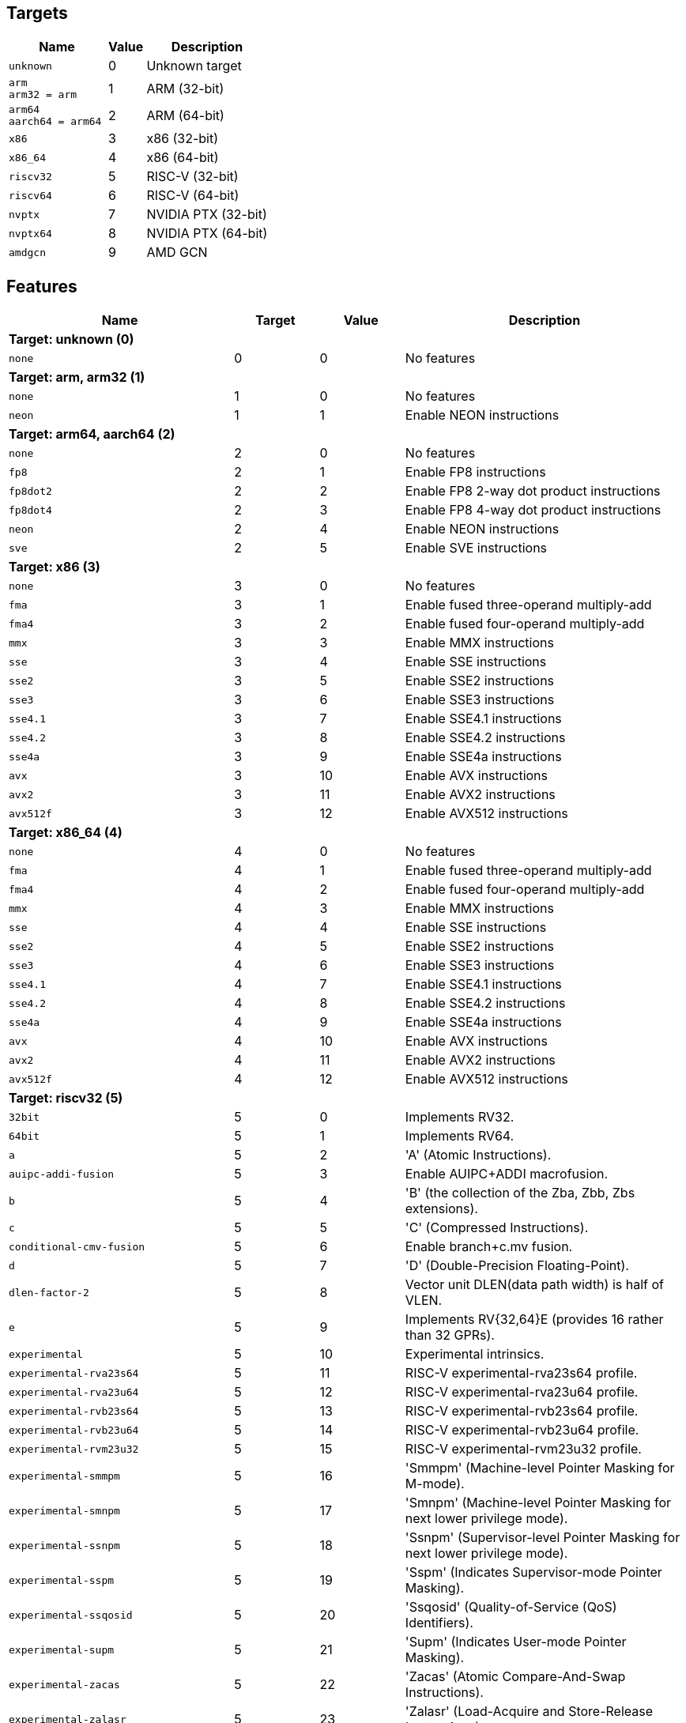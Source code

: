 
== Targets

[%header,cols="8,3,10"]
|===
|Name
|Value
|Description

a|
[source]
----
unknown
----
| 0
| Unknown target

a|
[source]
----
arm
arm32 = arm
----
| 1
| ARM (32-bit)

a|
[source]
----
arm64
aarch64 = arm64
----
| 2
| ARM (64-bit)

a|
[source]
----
x86
----
| 3
| x86 (32-bit)

a|
[source]
----
x86_64
----
| 4
| x86 (64-bit)

a|
[source]
----
riscv32
----
| 5
| RISC-V (32-bit)

a|
[source]
----
riscv64
----
| 6
| RISC-V (64-bit)

a|
[source]
----
nvptx
----
| 7
| NVIDIA PTX (32-bit)

a|
[source]
----
nvptx64
----
| 8
| NVIDIA PTX (64-bit)

a|
[source]
----
amdgcn
----
| 9
| AMD GCN
|===

== Features

[%header,cols="8,3,3,10"]
|===
|Name
|Target
|Value
|Description

4+^|*Target: unknown (0)*

a|
[source]
----
none
----
| 0
| 0
| No features

4+^|*Target: arm, arm32 (1)*

a|
[source]
----
none
----
| 1
| 0
| No features

a|
[source]
----
neon
----
| 1
| 1
| Enable NEON instructions

4+^|*Target: arm64, aarch64 (2)*

a|
[source]
----
none
----
| 2
| 0
| No features

a|
[source]
----
fp8
----
| 2
| 1
| Enable FP8 instructions

a|
[source]
----
fp8dot2
----
| 2
| 2
| Enable FP8 2-way dot product instructions

a|
[source]
----
fp8dot4
----
| 2
| 3
| Enable FP8 4-way dot product instructions

a|
[source]
----
neon
----
| 2
| 4
| Enable NEON instructions

a|
[source]
----
sve
----
| 2
| 5
| Enable SVE instructions

4+^|*Target: x86 (3)*

a|
[source]
----
none
----
| 3
| 0
| No features

a|
[source]
----
fma
----
| 3
| 1
| Enable fused three-operand multiply-add

a|
[source]
----
fma4
----
| 3
| 2
| Enable fused four-operand multiply-add

a|
[source]
----
mmx
----
| 3
| 3
| Enable MMX instructions

a|
[source]
----
sse
----
| 3
| 4
| Enable SSE instructions

a|
[source]
----
sse2
----
| 3
| 5
| Enable SSE2 instructions

a|
[source]
----
sse3
----
| 3
| 6
| Enable SSE3 instructions

a|
[source]
----
sse4.1
----
| 3
| 7
| Enable SSE4.1 instructions

a|
[source]
----
sse4.2
----
| 3
| 8
| Enable SSE4.2 instructions

a|
[source]
----
sse4a
----
| 3
| 9
| Enable SSE4a instructions

a|
[source]
----
avx
----
| 3
| 10
| Enable AVX instructions

a|
[source]
----
avx2
----
| 3
| 11
| Enable AVX2 instructions

a|
[source]
----
avx512f
----
| 3
| 12
| Enable AVX512 instructions

4+^|*Target: x86_64 (4)*

a|
[source]
----
none
----
| 4
| 0
| No features

a|
[source]
----
fma
----
| 4
| 1
| Enable fused three-operand multiply-add

a|
[source]
----
fma4
----
| 4
| 2
| Enable fused four-operand multiply-add

a|
[source]
----
mmx
----
| 4
| 3
| Enable MMX instructions

a|
[source]
----
sse
----
| 4
| 4
| Enable SSE instructions

a|
[source]
----
sse2
----
| 4
| 5
| Enable SSE2 instructions

a|
[source]
----
sse3
----
| 4
| 6
| Enable SSE3 instructions

a|
[source]
----
sse4.1
----
| 4
| 7
| Enable SSE4.1 instructions

a|
[source]
----
sse4.2
----
| 4
| 8
| Enable SSE4.2 instructions

a|
[source]
----
sse4a
----
| 4
| 9
| Enable SSE4a instructions

a|
[source]
----
avx
----
| 4
| 10
| Enable AVX instructions

a|
[source]
----
avx2
----
| 4
| 11
| Enable AVX2 instructions

a|
[source]
----
avx512f
----
| 4
| 12
| Enable AVX512 instructions

4+^|*Target: riscv32 (5)*

a|
[source]
----
32bit
----
| 5
| 0
| Implements RV32.

a|
[source]
----
64bit
----
| 5
| 1
| Implements RV64.

a|
[source]
----
a
----
| 5
| 2
| 'A' (Atomic Instructions).

a|
[source]
----
auipc-addi-fusion
----
| 5
| 3
| Enable AUIPC+ADDI macrofusion.

a|
[source]
----
b
----
| 5
| 4
| 'B' (the collection of the Zba, Zbb, Zbs extensions).

a|
[source]
----
c
----
| 5
| 5
| 'C' (Compressed Instructions).

a|
[source]
----
conditional-cmv-fusion
----
| 5
| 6
| Enable branch+c.mv fusion.

a|
[source]
----
d
----
| 5
| 7
| 'D' (Double-Precision Floating-Point).

a|
[source]
----
dlen-factor-2
----
| 5
| 8
| Vector unit DLEN(data path width) is half of VLEN.

a|
[source]
----
e
----
| 5
| 9
| Implements RV{32,64}E (provides 16 rather than 32 GPRs).

a|
[source]
----
experimental
----
| 5
| 10
| Experimental intrinsics.

a|
[source]
----
experimental-rva23s64
----
| 5
| 11
| RISC-V experimental-rva23s64 profile.

a|
[source]
----
experimental-rva23u64
----
| 5
| 12
| RISC-V experimental-rva23u64 profile.

a|
[source]
----
experimental-rvb23s64
----
| 5
| 13
| RISC-V experimental-rvb23s64 profile.

a|
[source]
----
experimental-rvb23u64
----
| 5
| 14
| RISC-V experimental-rvb23u64 profile.

a|
[source]
----
experimental-rvm23u32
----
| 5
| 15
| RISC-V experimental-rvm23u32 profile.

a|
[source]
----
experimental-smmpm
----
| 5
| 16
| 'Smmpm' (Machine-level Pointer Masking for M-mode).

a|
[source]
----
experimental-smnpm
----
| 5
| 17
| 'Smnpm' (Machine-level Pointer Masking for next lower privilege mode).

a|
[source]
----
experimental-ssnpm
----
| 5
| 18
| 'Ssnpm' (Supervisor-level Pointer Masking for next lower privilege mode).

a|
[source]
----
experimental-sspm
----
| 5
| 19
| 'Sspm' (Indicates Supervisor-mode Pointer Masking).

a|
[source]
----
experimental-ssqosid
----
| 5
| 20
| 'Ssqosid' (Quality-of-Service (QoS) Identifiers).

a|
[source]
----
experimental-supm
----
| 5
| 21
| 'Supm' (Indicates User-mode Pointer Masking).

a|
[source]
----
experimental-zacas
----
| 5
| 22
| 'Zacas' (Atomic Compare-And-Swap Instructions).

a|
[source]
----
experimental-zalasr
----
| 5
| 23
| 'Zalasr' (Load-Acquire and Store-Release Instructions).

a|
[source]
----
experimental-zicfilp
----
| 5
| 24
| 'Zicfilp' (Landing pad).

a|
[source]
----
experimental-zicfiss
----
| 5
| 25
| 'Zicfiss' (Shadow stack).

a|
[source]
----
f
----
| 5
| 26
| 'F' (Single-Precision Floating-Point).

a|
[source]
----
forced-atomics
----
| 5
| 27
| Assume that lock-free native-width atomics are available.

a|
[source]
----
forced-sw-shadow-stack
----
| 5
| 28
| Implement shadow stack with software..

a|
[source]
----
h
----
| 5
| 29
| 'H' (Hypervisor).

a|
[source]
----
i
----
| 5
| 30
| 'I' (Base Integer Instruction Set).

a|
[source]
----
ld-add-fusion
----
| 5
| 31
| Enable LD+ADD macrofusion.

a|
[source]
----
lui-addi-fusion
----
| 5
| 32
| Enable LUI+ADDI macro fusion.

a|
[source]
----
m
----
| 5
| 33
| 'M' (Integer Multiplication and Division).

a|
[source]
----
no-default-unroll
----
| 5
| 34
| Disable default unroll preference..

a|
[source]
----
no-rvc-hints
----
| 5
| 35
| Disable RVC Hint Instructions..

a|
[source]
----
no-sink-splat-operands
----
| 5
| 36
| Disable sink splat operands to enable .vx, .vf,.wx, and .wf instructions.

a|
[source]
----
no-trailing-seq-cst-fence
----
| 5
| 37
| Disable trailing fence for seq-cst store..

a|
[source]
----
optimized-zero-stride-load
----
| 5
| 38
| Optimized (perform fewer memory operations)zero-stride vector load.

a|
[source]
----
predictable-select-expensive
----
| 5
| 39
| Prefer likely predicted branches over selects.

a|
[source]
----
prefer-w-inst
----
| 5
| 40
| Prefer instructions with W suffix.

a|
[source]
----
relax
----
| 5
| 41
| Enable Linker relaxation..

a|
[source]
----
reserve-x1
----
| 5
| 42
| Reserve X1.

a|
[source]
----
reserve-x10
----
| 5
| 43
| Reserve X10.

a|
[source]
----
reserve-x11
----
| 5
| 44
| Reserve X11.

a|
[source]
----
reserve-x12
----
| 5
| 45
| Reserve X12.

a|
[source]
----
reserve-x13
----
| 5
| 46
| Reserve X13.

a|
[source]
----
reserve-x14
----
| 5
| 47
| Reserve X14.

a|
[source]
----
reserve-x15
----
| 5
| 48
| Reserve X15.

a|
[source]
----
reserve-x16
----
| 5
| 49
| Reserve X16.

a|
[source]
----
reserve-x17
----
| 5
| 50
| Reserve X17.

a|
[source]
----
reserve-x18
----
| 5
| 51
| Reserve X18.

a|
[source]
----
reserve-x19
----
| 5
| 52
| Reserve X19.

a|
[source]
----
reserve-x2
----
| 5
| 53
| Reserve X2.

a|
[source]
----
reserve-x20
----
| 5
| 54
| Reserve X20.

a|
[source]
----
reserve-x21
----
| 5
| 55
| Reserve X21.

a|
[source]
----
reserve-x22
----
| 5
| 56
| Reserve X22.

a|
[source]
----
reserve-x23
----
| 5
| 57
| Reserve X23.

a|
[source]
----
reserve-x24
----
| 5
| 58
| Reserve X24.

a|
[source]
----
reserve-x25
----
| 5
| 59
| Reserve X25.

a|
[source]
----
reserve-x26
----
| 5
| 60
| Reserve X26.

a|
[source]
----
reserve-x27
----
| 5
| 61
| Reserve X27.

a|
[source]
----
reserve-x28
----
| 5
| 62
| Reserve X28.

a|
[source]
----
reserve-x29
----
| 5
| 63
| Reserve X29.

a|
[source]
----
reserve-x3
----
| 5
| 64
| Reserve X3.

a|
[source]
----
reserve-x30
----
| 5
| 65
| Reserve X30.

a|
[source]
----
reserve-x31
----
| 5
| 66
| Reserve X31.

a|
[source]
----
reserve-x4
----
| 5
| 67
| Reserve X4.

a|
[source]
----
reserve-x5
----
| 5
| 68
| Reserve X5.

a|
[source]
----
reserve-x6
----
| 5
| 69
| Reserve X6.

a|
[source]
----
reserve-x7
----
| 5
| 70
| Reserve X7.

a|
[source]
----
reserve-x8
----
| 5
| 71
| Reserve X8.

a|
[source]
----
reserve-x9
----
| 5
| 72
| Reserve X9.

a|
[source]
----
rva20s64
----
| 5
| 73
| RISC-V rva20s64 profile.

a|
[source]
----
rva20u64
----
| 5
| 74
| RISC-V rva20u64 profile.

a|
[source]
----
rva22s64
----
| 5
| 75
| RISC-V rva22s64 profile.

a|
[source]
----
rva22u64
----
| 5
| 76
| RISC-V rva22u64 profile.

a|
[source]
----
rvi20u32
----
| 5
| 77
| RISC-V rvi20u32 profile.

a|
[source]
----
rvi20u64
----
| 5
| 78
| RISC-V rvi20u64 profile.

a|
[source]
----
save-restore
----
| 5
| 79
| Enable save/restore..

a|
[source]
----
shcounterenw
----
| 5
| 80
| 'Shcounterenw' (Support writeable hcounteren enable bit for any hpmcounter that is not read-only zero).

a|
[source]
----
shgatpa
----
| 5
| 81
| 'Sgatpa' (SvNNx4 mode supported for all modes supported by satp, as well as Bare).

a|
[source]
----
shifted-zextw-fusion
----
| 5
| 82
| Enable SLLI+SRLI to be fused when computing (shifted) word zero extension.

a|
[source]
----
short-forward-branch-opt
----
| 5
| 83
| Enable short forward branch optimization.

a|
[source]
----
shtvala
----
| 5
| 84
| 'Shtvala' (htval provides all needed values).

a|
[source]
----
shvsatpa
----
| 5
| 85
| 'Svsatpa' (vsatp supports all modes supported by satp).

a|
[source]
----
shvstvala
----
| 5
| 86
| 'Shvstvala' (vstval provides all needed values).

a|
[source]
----
shvstvecd
----
| 5
| 87
| 'Shvstvecd' (vstvec supports Direct mode).

a|
[source]
----
sifive7
----
| 5
| 88
| SiFive 7-Series processors.

a|
[source]
----
smaia
----
| 5
| 89
| 'Smaia' (Advanced Interrupt Architecture Machine Level).

a|
[source]
----
smcdeleg
----
| 5
| 90
| 'Smcdeleg' (Counter Delegation Machine Level).

a|
[source]
----
smcsrind
----
| 5
| 91
| 'Smcsrind' (Indirect CSR Access Machine Level).

a|
[source]
----
smepmp
----
| 5
| 92
| 'Smepmp' (Enhanced Physical Memory Protection).

a|
[source]
----
smstateen
----
| 5
| 93
| 'Smstateen' (Machine-mode view of the state-enable extension).

a|
[source]
----
ssaia
----
| 5
| 94
| 'Ssaia' (Advanced Interrupt Architecture Supervisor Level).

a|
[source]
----
ssccfg
----
| 5
| 95
| 'Ssccfg' (Counter Configuration Supervisor Level).

a|
[source]
----
ssccptr
----
| 5
| 96
| 'Ssccptr' (Main memory supports page table reads).

a|
[source]
----
sscofpmf
----
| 5
| 97
| 'Sscofpmf' (Count Overflow and Mode-Based Filtering).

a|
[source]
----
sscounterenw
----
| 5
| 98
| 'Sscounterenw' (Support writeable scounteren enable bit for any hpmcounter that is not read-only zero).

a|
[source]
----
sscsrind
----
| 5
| 99
| 'Sscsrind' (Indirect CSR Access Supervisor Level).

a|
[source]
----
ssstateen
----
| 5
| 100
| 'Ssstateen' (Supervisor-mode view of the state-enable extension).

a|
[source]
----
ssstrict
----
| 5
| 101
| 'Ssstrict' (No non-conforming extensions are present).

a|
[source]
----
sstc
----
| 5
| 102
| 'Sstc' (Supervisor-mode timer interrupts).

a|
[source]
----
sstvala
----
| 5
| 103
| 'Sstvala' (stval provides all needed values).

a|
[source]
----
sstvecd
----
| 5
| 104
| 'Sstvecd' (stvec supports Direct mode).

a|
[source]
----
ssu64xl
----
| 5
| 105
| 'Ssu64xl' (UXLEN=64 supported).

a|
[source]
----
svade
----
| 5
| 106
| 'Svade' (Raise exceptions on improper A/D bits).

a|
[source]
----
svadu
----
| 5
| 107
| 'Svadu' (Hardware A/D updates).

a|
[source]
----
svbare
----
| 5
| 108
| 'Svbare' $(satp mode Bare supported).

a|
[source]
----
svinval
----
| 5
| 109
| 'Svinval' (Fine-Grained Address-Translation Cache Invalidation).

a|
[source]
----
svnapot
----
| 5
| 110
| 'Svnapot' (NAPOT Translation Contiguity).

a|
[source]
----
svpbmt
----
| 5
| 111
| 'Svpbmt' (Page-Based Memory Types).

a|
[source]
----
tagged-globals
----
| 5
| 112
| Use an instruction sequence for taking the address of a global that allows a memory tag in the upper address bits.

a|
[source]
----
unaligned-scalar-mem
----
| 5
| 113
| Has reasonably performant unaligned scalar loads and stores.

a|
[source]
----
unaligned-vector-mem
----
| 5
| 114
| Has reasonably performant unaligned vector loads and stores.

a|
[source]
----
use-postra-scheduler
----
| 5
| 115
| Schedule again after register allocation.

a|
[source]
----
v
----
| 5
| 116
| 'V' (Vector Extension for Application Processors).

a|
[source]
----
ventana-veyron
----
| 5
| 117
| Ventana Veyron-Series processors.

a|
[source]
----
xcvalu
----
| 5
| 118
| 'XCValu' (CORE-V ALU Operations).

a|
[source]
----
xcvbi
----
| 5
| 119
| 'XCVbi' (CORE-V Immediate Branching).

a|
[source]
----
xcvbitmanip
----
| 5
| 120
| 'XCVbitmanip' (CORE-V Bit Manipulation).

a|
[source]
----
xcvelw
----
| 5
| 121
| 'XCVelw' (CORE-V Event Load Word).

a|
[source]
----
xcvmac
----
| 5
| 122
| 'XCVmac' (CORE-V Multiply-Accumulate).

a|
[source]
----
xcvmem
----
| 5
| 123
| 'XCVmem' (CORE-V Post-incrementing Load & Store).

a|
[source]
----
xcvsimd
----
| 5
| 124
| 'XCVsimd' (CORE-V SIMD ALU).

a|
[source]
----
xsfcease
----
| 5
| 125
| 'XSfcease' (SiFive sf.cease Instruction).

a|
[source]
----
xsfvcp
----
| 5
| 126
| 'XSfvcp' (SiFive Custom Vector Coprocessor Interface Instructions).

a|
[source]
----
xsfvfnrclipxfqf
----
| 5
| 127
| 'XSfvfnrclipxfqf' (SiFive FP32-to-int8 Ranged Clip Instructions).

a|
[source]
----
xsfvfwmaccqqq
----
| 5
| 128
| 'XSfvfwmaccqqq' (SiFive Matrix Multiply Accumulate Instruction and 4-by-4)).

a|
[source]
----
xsfvqmaccdod
----
| 5
| 129
| 'XSfvqmaccdod' (SiFive Int8 Matrix Multiplication Instructions (2-by-8 and 8-by-2)).

a|
[source]
----
xsfvqmaccqoq
----
| 5
| 130
| 'XSfvqmaccqoq' (SiFive Int8 Matrix Multiplication Instructions (4-by-8 and 8-by-4)).

a|
[source]
----
xsifivecdiscarddlone
----
| 5
| 131
| 'XSiFivecdiscarddlone' (SiFive sf.cdiscard.d.l1 Instruction).

a|
[source]
----
xsifivecflushdlone
----
| 5
| 132
| 'XSiFivecflushdlone' (SiFive sf.cflush.d.l1 Instruction).

a|
[source]
----
xtheadba
----
| 5
| 133
| 'XTHeadBa' (T-Head address calculation instructions).

a|
[source]
----
xtheadbb
----
| 5
| 134
| 'XTHeadBb' (T-Head basic bit-manipulation instructions).

a|
[source]
----
xtheadbs
----
| 5
| 135
| 'XTHeadBs' (T-Head single-bit instructions).

a|
[source]
----
xtheadcmo
----
| 5
| 136
| 'XTHeadCmo' (T-Head cache management instructions).

a|
[source]
----
xtheadcondmov
----
| 5
| 137
| 'XTHeadCondMov' (T-Head conditional move instructions).

a|
[source]
----
xtheadfmemidx
----
| 5
| 138
| 'XTHeadFMemIdx' (T-Head FP Indexed Memory Operations).

a|
[source]
----
xtheadmac
----
| 5
| 139
| 'XTHeadMac' (T-Head Multiply-Accumulate Instructions).

a|
[source]
----
xtheadmemidx
----
| 5
| 140
| 'XTHeadMemIdx' (T-Head Indexed Memory Operations).

a|
[source]
----
xtheadmempair
----
| 5
| 141
| 'XTHeadMemPair' (T-Head two-GPR Memory Operations).

a|
[source]
----
xtheadsync
----
| 5
| 142
| 'XTHeadSync' (T-Head multicore synchronization instructions).

a|
[source]
----
xtheadvdot
----
| 5
| 143
| 'XTHeadVdot' (T-Head Vector Extensions for Dot).

a|
[source]
----
xventanacondops
----
| 5
| 144
| 'XVentanaCondOps' (Ventana Conditional Ops).

a|
[source]
----
xwchc
----
| 5
| 145
| 'Xwchc' (WCH/QingKe additional compressed opcodes).

a|
[source]
----
za128rs
----
| 5
| 146
| 'Za128rs' (Reservation Set Size of at Most 128 Bytes).

a|
[source]
----
za64rs
----
| 5
| 147
| 'Za64rs' (Reservation Set Size of at Most 64 Bytes).

a|
[source]
----
zaamo
----
| 5
| 148
| 'Zaamo' (Atomic Memory Operations).

a|
[source]
----
zabha
----
| 5
| 149
| 'Zabha' (Byte and Halfword Atomic Memory Operations).

a|
[source]
----
zalrsc
----
| 5
| 150
| 'Zalrsc' (Load-Reserved/Store-Conditional).

a|
[source]
----
zama16b
----
| 5
| 151
| 'Zama16b' (Atomic 16-byte misaligned loads, stores and AMOs).

a|
[source]
----
zawrs
----
| 5
| 152
| 'Zawrs' (Wait on Reservation Set).

a|
[source]
----
zba
----
| 5
| 153
| 'Zba' (Address Generation Instructions).

a|
[source]
----
zbb
----
| 5
| 154
| 'Zbb' (Basic Bit-Manipulation).

a|
[source]
----
zbc
----
| 5
| 155
| 'Zbc' (Carry-Less Multiplication).

a|
[source]
----
zbkb
----
| 5
| 156
| 'Zbkb' (Bitmanip instructions for Cryptography).

a|
[source]
----
zbkc
----
| 5
| 157
| 'Zbkc' (Carry-less multiply instructions for Cryptography).

a|
[source]
----
zbkx
----
| 5
| 158
| 'Zbkx' (Crossbar permutation instructions).

a|
[source]
----
zbs
----
| 5
| 159
| 'Zbs' (Single-Bit Instructions).

a|
[source]
----
zca
----
| 5
| 160
| 'Zca' (part of the C extension, excluding compressed floating point loads/stores).

a|
[source]
----
zcb
----
| 5
| 161
| 'Zcb' (Compressed basic bit manipulation instructions).

a|
[source]
----
zcd
----
| 5
| 162
| 'Zcd' (Compressed Double-Precision Floating-Point Instructions).

a|
[source]
----
zce
----
| 5
| 163
| 'Zce' (Compressed extensions for microcontrollers).

a|
[source]
----
zcf
----
| 5
| 164
| 'Zcf' (Compressed Single-Precision Floating-Point Instructions).

a|
[source]
----
zcmop
----
| 5
| 165
| 'Zcmop' (Compressed May-Be-Operations).

a|
[source]
----
zcmp
----
| 5
| 166
| 'Zcmp' (sequenced instructions for code-size reduction).

a|
[source]
----
zcmt
----
| 5
| 167
| 'Zcmt' (table jump instructions for code-size reduction).

a|
[source]
----
zdinx
----
| 5
| 168
| 'Zdinx' (Double in Integer).

a|
[source]
----
zexth-fusion
----
| 5
| 169
| Enable SLLI+SRLI to be fused to zero extension of halfword.

a|
[source]
----
zextw-fusion
----
| 5
| 170
| Enable SLLI+SRLI to be fused to zero extension of word.

a|
[source]
----
zfa
----
| 5
| 171
| 'Zfa' (Additional Floating-Point).

a|
[source]
----
zfbfmin
----
| 5
| 172
| 'Zfbfmin' (Scalar BF16 Converts).

a|
[source]
----
zfh
----
| 5
| 173
| 'Zfh' (Half-Precision Floating-Point).

a|
[source]
----
zfhmin
----
| 5
| 174
| 'Zfhmin' (Half-Precision Floating-Point Minimal).

a|
[source]
----
zfinx
----
| 5
| 175
| 'Zfinx' (Float in Integer).

a|
[source]
----
zhinx
----
| 5
| 176
| 'Zhinx' (Half Float in Integer).

a|
[source]
----
zhinxmin
----
| 5
| 177
| 'Zhinxmin' (Half Float in Integer Minimal).

a|
[source]
----
zic64b
----
| 5
| 178
| 'Zic64b' (Cache Block Size Is 64 Bytes).

a|
[source]
----
zicbom
----
| 5
| 179
| 'Zicbom' (Cache-Block Management Instructions).

a|
[source]
----
zicbop
----
| 5
| 180
| 'Zicbop' (Cache-Block Prefetch Instructions).

a|
[source]
----
zicboz
----
| 5
| 181
| 'Zicboz' (Cache-Block Zero Instructions).

a|
[source]
----
ziccamoa
----
| 5
| 182
| 'Ziccamoa' (Main Memory Supports All Atomics in A).

a|
[source]
----
ziccif
----
| 5
| 183
| 'Ziccif' (Main Memory Supports Instruction Fetch with Atomicity Requirement).

a|
[source]
----
zicclsm
----
| 5
| 184
| 'Zicclsm' (Main Memory Supports Misaligned Loads/Stores).

a|
[source]
----
ziccrse
----
| 5
| 185
| 'Ziccrse' (Main Memory Supports Forward Progress on LR/SC Sequences).

a|
[source]
----
zicntr
----
| 5
| 186
| 'Zicntr' (Base Counters and Timers).

a|
[source]
----
zicond
----
| 5
| 187
| 'Zicond' (Integer Conditional Operations).

a|
[source]
----
zicsr
----
| 5
| 188
| 'zicsr' (CSRs).

a|
[source]
----
zifencei
----
| 5
| 189
| 'Zifencei' (fence.i).

a|
[source]
----
zihintntl
----
| 5
| 190
| 'Zihintntl' (Non-Temporal Locality Hints).

a|
[source]
----
zihintpause
----
| 5
| 191
| 'Zihintpause' (Pause Hint).

a|
[source]
----
zihpm
----
| 5
| 192
| 'Zihpm' (Hardware Performance Counters).

a|
[source]
----
zimop
----
| 5
| 193
| 'Zimop' (May-Be-Operations).

a|
[source]
----
zk
----
| 5
| 194
| 'Zk' (Standard scalar cryptography extension).

a|
[source]
----
zkn
----
| 5
| 195
| 'Zkn' (NIST Algorithm Suite).

a|
[source]
----
zknd
----
| 5
| 196
| 'Zknd' (NIST Suite: AES Decryption).

a|
[source]
----
zkne
----
| 5
| 197
| 'Zkne' (NIST Suite: AES Encryption).

a|
[source]
----
zknh
----
| 5
| 198
| 'Zknh' (NIST Suite: Hash Function Instructions).

a|
[source]
----
zkr
----
| 5
| 199
| 'Zkr' (Entropy Source Extension).

a|
[source]
----
zks
----
| 5
| 200
| 'Zks' (ShangMi Algorithm Suite).

a|
[source]
----
zksed
----
| 5
| 201
| 'Zksed' (ShangMi Suite: SM4 Block Cipher Instructions).

a|
[source]
----
zksh
----
| 5
| 202
| 'Zksh' (ShangMi Suite: SM3 Hash Function Instructions).

a|
[source]
----
zkt
----
| 5
| 203
| 'Zkt' (Data Independent Execution Latency).

a|
[source]
----
zmmul
----
| 5
| 204
| 'Zmmul' (Integer Multiplication).

a|
[source]
----
ztso
----
| 5
| 205
| 'Ztso' (Memory Model

a|
[source]
----
zvbb
----
| 5
| 206
| 'Zvbb' (Vector basic bit-manipulation instructions).

a|
[source]
----
zvbc
----
| 5
| 207
| 'Zvbc' (Vector Carryless Multiplication).

a|
[source]
----
zve32f
----
| 5
| 208
| 'Zve32f' (Vector Extensions for Embedded Processors with maximal 32 EEW and F extension).

a|
[source]
----
zve32x
----
| 5
| 209
| 'Zve32x' (Vector Extensions for Embedded Processors with maximal 32 EEW).

a|
[source]
----
zve64d
----
| 5
| 210
| 'Zve64d' (Vector Extensions for Embedded Processors with maximal 64 EEW, F and D extension).

a|
[source]
----
zve64f
----
| 5
| 211
| 'Zve64f' (Vector Extensions for Embedded Processors with maximal 64 EEW and F extension).

a|
[source]
----
zve64x
----
| 5
| 212
| 'Zve64x' (Vector Extensions for Embedded Processors with maximal 64 EEW).

a|
[source]
----
zvfbfmin
----
| 5
| 213
| 'Zvbfmin' (Vector BF16 Converts).

a|
[source]
----
zvfbfwma
----
| 5
| 214
| 'Zvfbfwma' (Vector BF16 widening mul-add).

a|
[source]
----
zvfh
----
| 5
| 215
| 'Zvfh' (Vector Half-Precision Floating-Point).

a|
[source]
----
zvfhmin
----
| 5
| 216
| 'Zvfhmin' (Vector Half-Precision Floating-Point Minimal).

a|
[source]
----
zvkb
----
| 5
| 217
| 'Zvkb' (Vector Bit-manipulation used in Cryptography).

a|
[source]
----
zvkg
----
| 5
| 218
| 'Zvkg' (Vector GCM instructions for Cryptography).

a|
[source]
----
zvkn
----
| 5
| 219
| 'Zvkn' (shorthand for 'Zvkned', 'Zvknhb', 'Zvkb', and 'Zvkt').

a|
[source]
----
zvknc
----
| 5
| 220
| 'Zvknc' (shorthand for 'Zvknc' and 'Zvbc').

a|
[source]
----
zvkned
----
| 5
| 221
| 'Zvkned' (Vector AES Encryption & Decryption (Single Round)).

a|
[source]
----
zvkng
----
| 5
| 222
| 'zvkng' (shorthand for 'Zvkn' and 'Zvkg').

a|
[source]
----
zvknha
----
| 5
| 223
| 'Zvknha' (Vector SHA-2 (SHA-256 only)).

a|
[source]
----
zvknhb
----
| 5
| 224
| 'Zvknhb' (Vector SHA-2 (SHA-256 and SHA-512)).

a|
[source]
----
zvks
----
| 5
| 225
| 'Zvks' (shorthand for 'Zvksed', 'Zvksh', 'Zvkb', and 'Zvkt').

a|
[source]
----
zvksc
----
| 5
| 226
| 'Zvksc' (shorthand for 'Zvks' and 'Zvbc').

a|
[source]
----
zvksed
----
| 5
| 227
| 'Zvksed' (SM4 Block Cipher Instructions).

a|
[source]
----
zvksg
----
| 5
| 228
| 'Zvksg' (shorthand for 'Zvks' and 'Zvkg').

a|
[source]
----
zvksh
----
| 5
| 229
| 'Zvksh' (SM3 Hash Function Instructions).

a|
[source]
----
zvkt
----
| 5
| 230
| 'Zvkt' (Vector Data-Independent Execution Latency).

a|
[source]
----
zvl1024b
----
| 5
| 231
| 'Zvl' (Minimum Vector Length) 1024.

a|
[source]
----
zvl128b
----
| 5
| 232
| 'Zvl' (Minimum Vector Length) 128.

a|
[source]
----
zvl16384b
----
| 5
| 233
| 'Zvl' (Minimum Vector Length) 16384.

a|
[source]
----
zvl2048b
----
| 5
| 234
| 'Zvl' (Minimum Vector Length) 2048.

a|
[source]
----
zvl256b
----
| 5
| 235
| 'Zvl' (Minimum Vector Length) 256.

a|
[source]
----
zvl32768b
----
| 5
| 236
| 'Zvl' (Minimum Vector Length) 32768.

a|
[source]
----
zvl32b
----
| 5
| 237
| 'Zvl' (Minimum Vector Length) 32.

a|
[source]
----
zvl4096b
----
| 5
| 238
| 'Zvl' (Minimum Vector Length) 4096.

a|
[source]
----
zvl512b
----
| 5
| 239
| 'Zvl' (Minimum Vector Length) 512.

a|
[source]
----
zvl64b
----
| 5
| 240
| 'Zvl' (Minimum Vector Length) 64.

a|
[source]
----
zvl65536b
----
| 5
| 241
| 'Zvl' (Minimum Vector Length) 65536.

a|
[source]
----
zvl8192b
----
| 5
| 242
| 'Zvl' (Minimum Vector Length) 8192.

4+^|*Target: riscv64 (6)*

a|
[source]
----
32bit
----
| 6
| 0
| Implements RV32.

a|
[source]
----
64bit
----
| 6
| 1
| Implements RV64.

a|
[source]
----
a
----
| 6
| 2
| 'A' (Atomic Instructions).

a|
[source]
----
auipc-addi-fusion
----
| 6
| 3
| Enable AUIPC+ADDI macrofusion.

a|
[source]
----
b
----
| 6
| 4
| 'B' (the collection of the Zba, Zbb, Zbs extensions).

a|
[source]
----
c
----
| 6
| 5
| 'C' (Compressed Instructions).

a|
[source]
----
conditional-cmv-fusion
----
| 6
| 6
| Enable branch+c.mv fusion.

a|
[source]
----
d
----
| 6
| 7
| 'D' (Double-Precision Floating-Point).

a|
[source]
----
dlen-factor-2
----
| 6
| 8
| Vector unit DLEN(data path width) is half of VLEN.

a|
[source]
----
e
----
| 6
| 9
| Implements RV{32,64}E (provides 16 rather than 32 GPRs).

a|
[source]
----
experimental
----
| 6
| 10
| Experimental intrinsics.

a|
[source]
----
experimental-rva23s64
----
| 6
| 11
| RISC-V experimental-rva23s64 profile.

a|
[source]
----
experimental-rva23u64
----
| 6
| 12
| RISC-V experimental-rva23u64 profile.

a|
[source]
----
experimental-rvb23s64
----
| 6
| 13
| RISC-V experimental-rvb23s64 profile.

a|
[source]
----
experimental-rvb23u64
----
| 6
| 14
| RISC-V experimental-rvb23u64 profile.

a|
[source]
----
experimental-rvm23u32
----
| 6
| 15
| RISC-V experimental-rvm23u32 profile.

a|
[source]
----
experimental-smmpm
----
| 6
| 16
| 'Smmpm' (Machine-level Pointer Masking for M-mode).

a|
[source]
----
experimental-smnpm
----
| 6
| 17
| 'Smnpm' (Machine-level Pointer Masking for next lower privilege mode).

a|
[source]
----
experimental-ssnpm
----
| 6
| 18
| 'Ssnpm' (Supervisor-level Pointer Masking for next lower privilege mode).

a|
[source]
----
experimental-sspm
----
| 6
| 19
| 'Sspm' (Indicates Supervisor-mode Pointer Masking).

a|
[source]
----
experimental-ssqosid
----
| 6
| 20
| 'Ssqosid' (Quality-of-Service (QoS) Identifiers).

a|
[source]
----
experimental-supm
----
| 6
| 21
| 'Supm' (Indicates User-mode Pointer Masking).

a|
[source]
----
experimental-zacas
----
| 6
| 22
| 'Zacas' (Atomic Compare-And-Swap Instructions).

a|
[source]
----
experimental-zalasr
----
| 6
| 23
| 'Zalasr' (Load-Acquire and Store-Release Instructions).

a|
[source]
----
experimental-zicfilp
----
| 6
| 24
| 'Zicfilp' (Landing pad).

a|
[source]
----
experimental-zicfiss
----
| 6
| 25
| 'Zicfiss' (Shadow stack).

a|
[source]
----
f
----
| 6
| 26
| 'F' (Single-Precision Floating-Point).

a|
[source]
----
forced-atomics
----
| 6
| 27
| Assume that lock-free native-width atomics are available.

a|
[source]
----
forced-sw-shadow-stack
----
| 6
| 28
| Implement shadow stack with software..

a|
[source]
----
h
----
| 6
| 29
| 'H' (Hypervisor).

a|
[source]
----
i
----
| 6
| 30
| 'I' (Base Integer Instruction Set).

a|
[source]
----
ld-add-fusion
----
| 6
| 31
| Enable LD+ADD macrofusion.

a|
[source]
----
lui-addi-fusion
----
| 6
| 32
| Enable LUI+ADDI macro fusion.

a|
[source]
----
m
----
| 6
| 33
| 'M' (Integer Multiplication and Division).

a|
[source]
----
no-default-unroll
----
| 6
| 34
| Disable default unroll preference..

a|
[source]
----
no-rvc-hints
----
| 6
| 35
| Disable RVC Hint Instructions..

a|
[source]
----
no-sink-splat-operands
----
| 6
| 36
| Disable sink splat operands to enable .vx, .vf,.wx, and .wf instructions.

a|
[source]
----
no-trailing-seq-cst-fence
----
| 6
| 37
| Disable trailing fence for seq-cst store..

a|
[source]
----
optimized-zero-stride-load
----
| 6
| 38
| Optimized (perform fewer memory operations)zero-stride vector load.

a|
[source]
----
predictable-select-expensive
----
| 6
| 39
| Prefer likely predicted branches over selects.

a|
[source]
----
prefer-w-inst
----
| 6
| 40
| Prefer instructions with W suffix.

a|
[source]
----
relax
----
| 6
| 41
| Enable Linker relaxation..

a|
[source]
----
reserve-x1
----
| 6
| 42
| Reserve X1.

a|
[source]
----
reserve-x10
----
| 6
| 43
| Reserve X10.

a|
[source]
----
reserve-x11
----
| 6
| 44
| Reserve X11.

a|
[source]
----
reserve-x12
----
| 6
| 45
| Reserve X12.

a|
[source]
----
reserve-x13
----
| 6
| 46
| Reserve X13.

a|
[source]
----
reserve-x14
----
| 6
| 47
| Reserve X14.

a|
[source]
----
reserve-x15
----
| 6
| 48
| Reserve X15.

a|
[source]
----
reserve-x16
----
| 6
| 49
| Reserve X16.

a|
[source]
----
reserve-x17
----
| 6
| 50
| Reserve X17.

a|
[source]
----
reserve-x18
----
| 6
| 51
| Reserve X18.

a|
[source]
----
reserve-x19
----
| 6
| 52
| Reserve X19.

a|
[source]
----
reserve-x2
----
| 6
| 53
| Reserve X2.

a|
[source]
----
reserve-x20
----
| 6
| 54
| Reserve X20.

a|
[source]
----
reserve-x21
----
| 6
| 55
| Reserve X21.

a|
[source]
----
reserve-x22
----
| 6
| 56
| Reserve X22.

a|
[source]
----
reserve-x23
----
| 6
| 57
| Reserve X23.

a|
[source]
----
reserve-x24
----
| 6
| 58
| Reserve X24.

a|
[source]
----
reserve-x25
----
| 6
| 59
| Reserve X25.

a|
[source]
----
reserve-x26
----
| 6
| 60
| Reserve X26.

a|
[source]
----
reserve-x27
----
| 6
| 61
| Reserve X27.

a|
[source]
----
reserve-x28
----
| 6
| 62
| Reserve X28.

a|
[source]
----
reserve-x29
----
| 6
| 63
| Reserve X29.

a|
[source]
----
reserve-x3
----
| 6
| 64
| Reserve X3.

a|
[source]
----
reserve-x30
----
| 6
| 65
| Reserve X30.

a|
[source]
----
reserve-x31
----
| 6
| 66
| Reserve X31.

a|
[source]
----
reserve-x4
----
| 6
| 67
| Reserve X4.

a|
[source]
----
reserve-x5
----
| 6
| 68
| Reserve X5.

a|
[source]
----
reserve-x6
----
| 6
| 69
| Reserve X6.

a|
[source]
----
reserve-x7
----
| 6
| 70
| Reserve X7.

a|
[source]
----
reserve-x8
----
| 6
| 71
| Reserve X8.

a|
[source]
----
reserve-x9
----
| 6
| 72
| Reserve X9.

a|
[source]
----
rva20s64
----
| 6
| 73
| RISC-V rva20s64 profile.

a|
[source]
----
rva20u64
----
| 6
| 74
| RISC-V rva20u64 profile.

a|
[source]
----
rva22s64
----
| 6
| 75
| RISC-V rva22s64 profile.

a|
[source]
----
rva22u64
----
| 6
| 76
| RISC-V rva22u64 profile.

a|
[source]
----
rvi20u32
----
| 6
| 77
| RISC-V rvi20u32 profile.

a|
[source]
----
rvi20u64
----
| 6
| 78
| RISC-V rvi20u64 profile.

a|
[source]
----
save-restore
----
| 6
| 79
| Enable save/restore..

a|
[source]
----
shcounterenw
----
| 6
| 80
| 'Shcounterenw' (Support writeable hcounteren enable bit for any hpmcounter that is not read-only zero).

a|
[source]
----
shgatpa
----
| 6
| 81
| 'Sgatpa' (SvNNx4 mode supported for all modes supported by satp, as well as Bare).

a|
[source]
----
shifted-zextw-fusion
----
| 6
| 82
| Enable SLLI+SRLI to be fused when computing (shifted) word zero extension.

a|
[source]
----
short-forward-branch-opt
----
| 6
| 83
| Enable short forward branch optimization.

a|
[source]
----
shtvala
----
| 6
| 84
| 'Shtvala' (htval provides all needed values).

a|
[source]
----
shvsatpa
----
| 6
| 85
| 'Svsatpa' (vsatp supports all modes supported by satp).

a|
[source]
----
shvstvala
----
| 6
| 86
| 'Shvstvala' (vstval provides all needed values).

a|
[source]
----
shvstvecd
----
| 6
| 87
| 'Shvstvecd' (vstvec supports Direct mode).

a|
[source]
----
sifive7
----
| 6
| 88
| SiFive 7-Series processors.

a|
[source]
----
smaia
----
| 6
| 89
| 'Smaia' (Advanced Interrupt Architecture Machine Level).

a|
[source]
----
smcdeleg
----
| 6
| 90
| 'Smcdeleg' (Counter Delegation Machine Level).

a|
[source]
----
smcsrind
----
| 6
| 91
| 'Smcsrind' (Indirect CSR Access Machine Level).

a|
[source]
----
smepmp
----
| 6
| 92
| 'Smepmp' (Enhanced Physical Memory Protection).

a|
[source]
----
smstateen
----
| 6
| 93
| 'Smstateen' (Machine-mode view of the state-enable extension).

a|
[source]
----
ssaia
----
| 6
| 94
| 'Ssaia' (Advanced Interrupt Architecture Supervisor Level).

a|
[source]
----
ssccfg
----
| 6
| 95
| 'Ssccfg' (Counter Configuration Supervisor Level).

a|
[source]
----
ssccptr
----
| 6
| 96
| 'Ssccptr' (Main memory supports page table reads).

a|
[source]
----
sscofpmf
----
| 6
| 97
| 'Sscofpmf' (Count Overflow and Mode-Based Filtering).

a|
[source]
----
sscounterenw
----
| 6
| 98
| 'Sscounterenw' (Support writeable scounteren enable bit for any hpmcounter that is not read-only zero).

a|
[source]
----
sscsrind
----
| 6
| 99
| 'Sscsrind' (Indirect CSR Access Supervisor Level).

a|
[source]
----
ssstateen
----
| 6
| 100
| 'Ssstateen' (Supervisor-mode view of the state-enable extension).

a|
[source]
----
ssstrict
----
| 6
| 101
| 'Ssstrict' (No non-conforming extensions are present).

a|
[source]
----
sstc
----
| 6
| 102
| 'Sstc' (Supervisor-mode timer interrupts).

a|
[source]
----
sstvala
----
| 6
| 103
| 'Sstvala' (stval provides all needed values).

a|
[source]
----
sstvecd
----
| 6
| 104
| 'Sstvecd' (stvec supports Direct mode).

a|
[source]
----
ssu64xl
----
| 6
| 105
| 'Ssu64xl' (UXLEN=64 supported).

a|
[source]
----
svade
----
| 6
| 106
| 'Svade' (Raise exceptions on improper A/D bits).

a|
[source]
----
svadu
----
| 6
| 107
| 'Svadu' (Hardware A/D updates).

a|
[source]
----
svbare
----
| 6
| 108
| 'Svbare' $(satp mode Bare supported).

a|
[source]
----
svinval
----
| 6
| 109
| 'Svinval' (Fine-Grained Address-Translation Cache Invalidation).

a|
[source]
----
svnapot
----
| 6
| 110
| 'Svnapot' (NAPOT Translation Contiguity).

a|
[source]
----
svpbmt
----
| 6
| 111
| 'Svpbmt' (Page-Based Memory Types).

a|
[source]
----
tagged-globals
----
| 6
| 112
| Use an instruction sequence for taking the address of a global that allows a memory tag in the upper address bits.

a|
[source]
----
unaligned-scalar-mem
----
| 6
| 113
| Has reasonably performant unaligned scalar loads and stores.

a|
[source]
----
unaligned-vector-mem
----
| 6
| 114
| Has reasonably performant unaligned vector loads and stores.

a|
[source]
----
use-postra-scheduler
----
| 6
| 115
| Schedule again after register allocation.

a|
[source]
----
v
----
| 6
| 116
| 'V' (Vector Extension for Application Processors).

a|
[source]
----
ventana-veyron
----
| 6
| 117
| Ventana Veyron-Series processors.

a|
[source]
----
xcvalu
----
| 6
| 118
| 'XCValu' (CORE-V ALU Operations).

a|
[source]
----
xcvbi
----
| 6
| 119
| 'XCVbi' (CORE-V Immediate Branching).

a|
[source]
----
xcvbitmanip
----
| 6
| 120
| 'XCVbitmanip' (CORE-V Bit Manipulation).

a|
[source]
----
xcvelw
----
| 6
| 121
| 'XCVelw' (CORE-V Event Load Word).

a|
[source]
----
xcvmac
----
| 6
| 122
| 'XCVmac' (CORE-V Multiply-Accumulate).

a|
[source]
----
xcvmem
----
| 6
| 123
| 'XCVmem' (CORE-V Post-incrementing Load & Store).

a|
[source]
----
xcvsimd
----
| 6
| 124
| 'XCVsimd' (CORE-V SIMD ALU).

a|
[source]
----
xsfcease
----
| 6
| 125
| 'XSfcease' (SiFive sf.cease Instruction).

a|
[source]
----
xsfvcp
----
| 6
| 126
| 'XSfvcp' (SiFive Custom Vector Coprocessor Interface Instructions).

a|
[source]
----
xsfvfnrclipxfqf
----
| 6
| 127
| 'XSfvfnrclipxfqf' (SiFive FP32-to-int8 Ranged Clip Instructions).

a|
[source]
----
xsfvfwmaccqqq
----
| 6
| 128
| 'XSfvfwmaccqqq' (SiFive Matrix Multiply Accumulate Instruction and 4-by-4)).

a|
[source]
----
xsfvqmaccdod
----
| 6
| 129
| 'XSfvqmaccdod' (SiFive Int8 Matrix Multiplication Instructions (2-by-8 and 8-by-2)).

a|
[source]
----
xsfvqmaccqoq
----
| 6
| 130
| 'XSfvqmaccqoq' (SiFive Int8 Matrix Multiplication Instructions (4-by-8 and 8-by-4)).

a|
[source]
----
xsifivecdiscarddlone
----
| 6
| 131
| 'XSiFivecdiscarddlone' (SiFive sf.cdiscard.d.l1 Instruction).

a|
[source]
----
xsifivecflushdlone
----
| 6
| 132
| 'XSiFivecflushdlone' (SiFive sf.cflush.d.l1 Instruction).

a|
[source]
----
xtheadba
----
| 6
| 133
| 'XTHeadBa' (T-Head address calculation instructions).

a|
[source]
----
xtheadbb
----
| 6
| 134
| 'XTHeadBb' (T-Head basic bit-manipulation instructions).

a|
[source]
----
xtheadbs
----
| 6
| 135
| 'XTHeadBs' (T-Head single-bit instructions).

a|
[source]
----
xtheadcmo
----
| 6
| 136
| 'XTHeadCmo' (T-Head cache management instructions).

a|
[source]
----
xtheadcondmov
----
| 6
| 137
| 'XTHeadCondMov' (T-Head conditional move instructions).

a|
[source]
----
xtheadfmemidx
----
| 6
| 138
| 'XTHeadFMemIdx' (T-Head FP Indexed Memory Operations).

a|
[source]
----
xtheadmac
----
| 6
| 139
| 'XTHeadMac' (T-Head Multiply-Accumulate Instructions).

a|
[source]
----
xtheadmemidx
----
| 6
| 140
| 'XTHeadMemIdx' (T-Head Indexed Memory Operations).

a|
[source]
----
xtheadmempair
----
| 6
| 141
| 'XTHeadMemPair' (T-Head two-GPR Memory Operations).

a|
[source]
----
xtheadsync
----
| 6
| 142
| 'XTHeadSync' (T-Head multicore synchronization instructions).

a|
[source]
----
xtheadvdot
----
| 6
| 143
| 'XTHeadVdot' (T-Head Vector Extensions for Dot).

a|
[source]
----
xventanacondops
----
| 6
| 144
| 'XVentanaCondOps' (Ventana Conditional Ops).

a|
[source]
----
xwchc
----
| 6
| 145
| 'Xwchc' (WCH/QingKe additional compressed opcodes).

a|
[source]
----
za128rs
----
| 6
| 146
| 'Za128rs' (Reservation Set Size of at Most 128 Bytes).

a|
[source]
----
za64rs
----
| 6
| 147
| 'Za64rs' (Reservation Set Size of at Most 64 Bytes).

a|
[source]
----
zaamo
----
| 6
| 148
| 'Zaamo' (Atomic Memory Operations).

a|
[source]
----
zabha
----
| 6
| 149
| 'Zabha' (Byte and Halfword Atomic Memory Operations).

a|
[source]
----
zalrsc
----
| 6
| 150
| 'Zalrsc' (Load-Reserved/Store-Conditional).

a|
[source]
----
zama16b
----
| 6
| 151
| 'Zama16b' (Atomic 16-byte misaligned loads, stores and AMOs).

a|
[source]
----
zawrs
----
| 6
| 152
| 'Zawrs' (Wait on Reservation Set).

a|
[source]
----
zba
----
| 6
| 153
| 'Zba' (Address Generation Instructions).

a|
[source]
----
zbb
----
| 6
| 154
| 'Zbb' (Basic Bit-Manipulation).

a|
[source]
----
zbc
----
| 6
| 155
| 'Zbc' (Carry-Less Multiplication).

a|
[source]
----
zbkb
----
| 6
| 156
| 'Zbkb' (Bitmanip instructions for Cryptography).

a|
[source]
----
zbkc
----
| 6
| 157
| 'Zbkc' (Carry-less multiply instructions for Cryptography).

a|
[source]
----
zbkx
----
| 6
| 158
| 'Zbkx' (Crossbar permutation instructions).

a|
[source]
----
zbs
----
| 6
| 159
| 'Zbs' (Single-Bit Instructions).

a|
[source]
----
zca
----
| 6
| 160
| 'Zca' (part of the C extension, excluding compressed floating point loads/stores).

a|
[source]
----
zcb
----
| 6
| 161
| 'Zcb' (Compressed basic bit manipulation instructions).

a|
[source]
----
zcd
----
| 6
| 162
| 'Zcd' (Compressed Double-Precision Floating-Point Instructions).

a|
[source]
----
zce
----
| 6
| 163
| 'Zce' (Compressed extensions for microcontrollers).

a|
[source]
----
zcf
----
| 6
| 164
| 'Zcf' (Compressed Single-Precision Floating-Point Instructions).

a|
[source]
----
zcmop
----
| 6
| 165
| 'Zcmop' (Compressed May-Be-Operations).

a|
[source]
----
zcmp
----
| 6
| 166
| 'Zcmp' (sequenced instructions for code-size reduction).

a|
[source]
----
zcmt
----
| 6
| 167
| 'Zcmt' (table jump instructions for code-size reduction).

a|
[source]
----
zdinx
----
| 6
| 168
| 'Zdinx' (Double in Integer).

a|
[source]
----
zexth-fusion
----
| 6
| 169
| Enable SLLI+SRLI to be fused to zero extension of halfword.

a|
[source]
----
zextw-fusion
----
| 6
| 170
| Enable SLLI+SRLI to be fused to zero extension of word.

a|
[source]
----
zfa
----
| 6
| 171
| 'Zfa' (Additional Floating-Point).

a|
[source]
----
zfbfmin
----
| 6
| 172
| 'Zfbfmin' (Scalar BF16 Converts).

a|
[source]
----
zfh
----
| 6
| 173
| 'Zfh' (Half-Precision Floating-Point).

a|
[source]
----
zfhmin
----
| 6
| 174
| 'Zfhmin' (Half-Precision Floating-Point Minimal).

a|
[source]
----
zfinx
----
| 6
| 175
| 'Zfinx' (Float in Integer).

a|
[source]
----
zhinx
----
| 6
| 176
| 'Zhinx' (Half Float in Integer).

a|
[source]
----
zhinxmin
----
| 6
| 177
| 'Zhinxmin' (Half Float in Integer Minimal).

a|
[source]
----
zic64b
----
| 6
| 178
| 'Zic64b' (Cache Block Size Is 64 Bytes).

a|
[source]
----
zicbom
----
| 6
| 179
| 'Zicbom' (Cache-Block Management Instructions).

a|
[source]
----
zicbop
----
| 6
| 180
| 'Zicbop' (Cache-Block Prefetch Instructions).

a|
[source]
----
zicboz
----
| 6
| 181
| 'Zicboz' (Cache-Block Zero Instructions).

a|
[source]
----
ziccamoa
----
| 6
| 182
| 'Ziccamoa' (Main Memory Supports All Atomics in A).

a|
[source]
----
ziccif
----
| 6
| 183
| 'Ziccif' (Main Memory Supports Instruction Fetch with Atomicity Requirement).

a|
[source]
----
zicclsm
----
| 6
| 184
| 'Zicclsm' (Main Memory Supports Misaligned Loads/Stores).

a|
[source]
----
ziccrse
----
| 6
| 185
| 'Ziccrse' (Main Memory Supports Forward Progress on LR/SC Sequences).

a|
[source]
----
zicntr
----
| 6
| 186
| 'Zicntr' (Base Counters and Timers).

a|
[source]
----
zicond
----
| 6
| 187
| 'Zicond' (Integer Conditional Operations).

a|
[source]
----
zicsr
----
| 6
| 188
| 'zicsr' (CSRs).

a|
[source]
----
zifencei
----
| 6
| 189
| 'Zifencei' (fence.i).

a|
[source]
----
zihintntl
----
| 6
| 190
| 'Zihintntl' (Non-Temporal Locality Hints).

a|
[source]
----
zihintpause
----
| 6
| 191
| 'Zihintpause' (Pause Hint).

a|
[source]
----
zihpm
----
| 6
| 192
| 'Zihpm' (Hardware Performance Counters).

a|
[source]
----
zimop
----
| 6
| 193
| 'Zimop' (May-Be-Operations).

a|
[source]
----
zk
----
| 6
| 194
| 'Zk' (Standard scalar cryptography extension).

a|
[source]
----
zkn
----
| 6
| 195
| 'Zkn' (NIST Algorithm Suite).

a|
[source]
----
zknd
----
| 6
| 196
| 'Zknd' (NIST Suite: AES Decryption).

a|
[source]
----
zkne
----
| 6
| 197
| 'Zkne' (NIST Suite: AES Encryption).

a|
[source]
----
zknh
----
| 6
| 198
| 'Zknh' (NIST Suite: Hash Function Instructions).

a|
[source]
----
zkr
----
| 6
| 199
| 'Zkr' (Entropy Source Extension).

a|
[source]
----
zks
----
| 6
| 200
| 'Zks' (ShangMi Algorithm Suite).

a|
[source]
----
zksed
----
| 6
| 201
| 'Zksed' (ShangMi Suite: SM4 Block Cipher Instructions).

a|
[source]
----
zksh
----
| 6
| 202
| 'Zksh' (ShangMi Suite: SM3 Hash Function Instructions).

a|
[source]
----
zkt
----
| 6
| 203
| 'Zkt' (Data Independent Execution Latency).

a|
[source]
----
zmmul
----
| 6
| 204
| 'Zmmul' (Integer Multiplication).

a|
[source]
----
ztso
----
| 6
| 205
| 'Ztso' (Memory Model

a|
[source]
----
zvbb
----
| 6
| 206
| 'Zvbb' (Vector basic bit-manipulation instructions).

a|
[source]
----
zvbc
----
| 6
| 207
| 'Zvbc' (Vector Carryless Multiplication).

a|
[source]
----
zve32f
----
| 6
| 208
| 'Zve32f' (Vector Extensions for Embedded Processors with maximal 32 EEW and F extension).

a|
[source]
----
zve32x
----
| 6
| 209
| 'Zve32x' (Vector Extensions for Embedded Processors with maximal 32 EEW).

a|
[source]
----
zve64d
----
| 6
| 210
| 'Zve64d' (Vector Extensions for Embedded Processors with maximal 64 EEW, F and D extension).

a|
[source]
----
zve64f
----
| 6
| 211
| 'Zve64f' (Vector Extensions for Embedded Processors with maximal 64 EEW and F extension).

a|
[source]
----
zve64x
----
| 6
| 212
| 'Zve64x' (Vector Extensions for Embedded Processors with maximal 64 EEW).

a|
[source]
----
zvfbfmin
----
| 6
| 213
| 'Zvbfmin' (Vector BF16 Converts).

a|
[source]
----
zvfbfwma
----
| 6
| 214
| 'Zvfbfwma' (Vector BF16 widening mul-add).

a|
[source]
----
zvfh
----
| 6
| 215
| 'Zvfh' (Vector Half-Precision Floating-Point).

a|
[source]
----
zvfhmin
----
| 6
| 216
| 'Zvfhmin' (Vector Half-Precision Floating-Point Minimal).

a|
[source]
----
zvkb
----
| 6
| 217
| 'Zvkb' (Vector Bit-manipulation used in Cryptography).

a|
[source]
----
zvkg
----
| 6
| 218
| 'Zvkg' (Vector GCM instructions for Cryptography).

a|
[source]
----
zvkn
----
| 6
| 219
| 'Zvkn' (shorthand for 'Zvkned', 'Zvknhb', 'Zvkb', and 'Zvkt').

a|
[source]
----
zvknc
----
| 6
| 220
| 'Zvknc' (shorthand for 'Zvknc' and 'Zvbc').

a|
[source]
----
zvkned
----
| 6
| 221
| 'Zvkned' (Vector AES Encryption & Decryption (Single Round)).

a|
[source]
----
zvkng
----
| 6
| 222
| 'zvkng' (shorthand for 'Zvkn' and 'Zvkg').

a|
[source]
----
zvknha
----
| 6
| 223
| 'Zvknha' (Vector SHA-2 (SHA-256 only)).

a|
[source]
----
zvknhb
----
| 6
| 224
| 'Zvknhb' (Vector SHA-2 (SHA-256 and SHA-512)).

a|
[source]
----
zvks
----
| 6
| 225
| 'Zvks' (shorthand for 'Zvksed', 'Zvksh', 'Zvkb', and 'Zvkt').

a|
[source]
----
zvksc
----
| 6
| 226
| 'Zvksc' (shorthand for 'Zvks' and 'Zvbc').

a|
[source]
----
zvksed
----
| 6
| 227
| 'Zvksed' (SM4 Block Cipher Instructions).

a|
[source]
----
zvksg
----
| 6
| 228
| 'Zvksg' (shorthand for 'Zvks' and 'Zvkg').

a|
[source]
----
zvksh
----
| 6
| 229
| 'Zvksh' (SM3 Hash Function Instructions).

a|
[source]
----
zvkt
----
| 6
| 230
| 'Zvkt' (Vector Data-Independent Execution Latency).

a|
[source]
----
zvl1024b
----
| 6
| 231
| 'Zvl' (Minimum Vector Length) 1024.

a|
[source]
----
zvl128b
----
| 6
| 232
| 'Zvl' (Minimum Vector Length) 128.

a|
[source]
----
zvl16384b
----
| 6
| 233
| 'Zvl' (Minimum Vector Length) 16384.

a|
[source]
----
zvl2048b
----
| 6
| 234
| 'Zvl' (Minimum Vector Length) 2048.

a|
[source]
----
zvl256b
----
| 6
| 235
| 'Zvl' (Minimum Vector Length) 256.

a|
[source]
----
zvl32768b
----
| 6
| 236
| 'Zvl' (Minimum Vector Length) 32768.

a|
[source]
----
zvl32b
----
| 6
| 237
| 'Zvl' (Minimum Vector Length) 32.

a|
[source]
----
zvl4096b
----
| 6
| 238
| 'Zvl' (Minimum Vector Length) 4096.

a|
[source]
----
zvl512b
----
| 6
| 239
| 'Zvl' (Minimum Vector Length) 512.

a|
[source]
----
zvl64b
----
| 6
| 240
| 'Zvl' (Minimum Vector Length) 64.

a|
[source]
----
zvl65536b
----
| 6
| 241
| 'Zvl' (Minimum Vector Length) 65536.

a|
[source]
----
zvl8192b
----
| 6
| 242
| 'Zvl' (Minimum Vector Length) 8192.
|===
